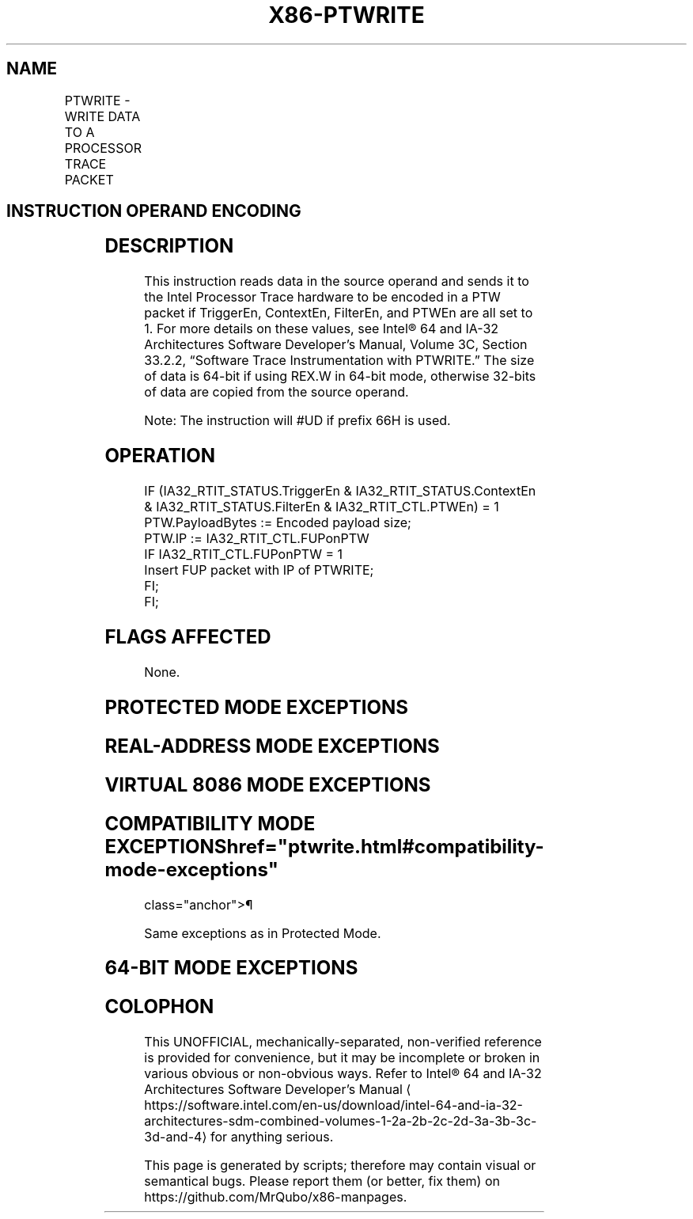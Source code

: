 '\" t
.nh
.TH "X86-PTWRITE" "7" "December 2023" "Intel" "Intel x86-64 ISA Manual"
.SH NAME
PTWRITE - WRITE DATA TO A PROCESSOR TRACE PACKET
.TS
allbox;
l l l l l 
l l l l l .
\fBOpcode/Instruction\fP	\fBOp/En\fP	\fB64/32 bit Mode Support\fP	\fBCPUID Feature Flag\fP	\fBDescription\fP
T{
F3 REX.W 0F AE /4 PTWRITE r64/m64
T}	RM	V/N.E	PTWRITE	T{
Reads the data from r64/m64 to encode into a PTW packet if dependencies are met (see details below).
T}
F3 0F AE /4 PTWRITE r32/m32	RM	V/V	PTWRITE	T{
Reads the data from r32/m32 to encode into a PTW packet if dependencies are met (see details below).
T}
.TE

.SH INSTRUCTION OPERAND ENCODING
.TS
allbox;
l l l l l 
l l l l l .
\fBOp/En\fP	\fBOperand 1\fP	\fBOperand 2\fP	\fBOperand 3\fP	\fBOperand 4\fP
RM	ModRM:rm (r)	N/A	N/A	N/A
.TE

.SH DESCRIPTION
This instruction reads data in the source operand and sends it to the
Intel Processor Trace hardware to be encoded in a PTW packet if
TriggerEn, ContextEn, FilterEn, and PTWEn are all set to 1. For more
details on these values, see Intel® 64 and IA-32
Architectures Software Developer’s Manual, Volume 3C, Section 33.2.2,
“Software Trace Instrumentation with PTWRITE.” The size of data is
64-bit if using REX.W in 64-bit mode, otherwise 32-bits of data are
copied from the source operand.

.PP
Note: The instruction will #UD if prefix 66H is used.

.SH OPERATION
.EX
IF (IA32_RTIT_STATUS.TriggerEn & IA32_RTIT_STATUS.ContextEn & IA32_RTIT_STATUS.FilterEn & IA32_RTIT_CTL.PTWEn) = 1
    PTW.PayloadBytes := Encoded payload size;
    PTW.IP := IA32_RTIT_CTL.FUPonPTW
    IF IA32_RTIT_CTL.FUPonPTW = 1
        Insert FUP packet with IP of PTWRITE;
    FI;
FI;
.EE

.SH FLAGS AFFECTED
None.

.SH PROTECTED MODE EXCEPTIONS
.TS
allbox;
l l 
l l .
\fB\fP	\fB\fP
#GP(0)	T{
If a memory operand effective address is outside the CS, DS, ES, FS or GS segments.
T}
#SS(0)	T{
If a memory operand effective address is outside the SS segment limit.
T}
#PF	(fault-code) For a page fault.
#AC(0)	T{
If an unaligned memory reference is made while the current privilege level is 3 and alignment checking is enabled.
T}
#UD	T{
If CPUID.(EAX=14H, ECX=0H):EBX.PTWRITE [Bit 4] = 0.
T}
	If LOCK prefix is used.
	If 66H prefix is used.
.TE

.SH REAL-ADDRESS MODE EXCEPTIONS
.TS
allbox;
l l 
l l .
\fB\fP	\fB\fP
#GP(0)	T{
If any part of the operand lies outside of the effective address space from 0 to 0FFFFH.
T}
#SS(0)	T{
If a memory operand effective address is outside the SS segment limit.
T}
#UD	T{
If CPUID.(EAX=14H, ECX=0H):EBX.PTWRITE [Bit 4] = 0.
T}
	If LOCK prefix is used.
	If 66H prefix is used.
.TE

.SH VIRTUAL 8086 MODE EXCEPTIONS
.TS
allbox;
l l 
l l .
\fB\fP	\fB\fP
#GP(0)	T{
If any part of the operand lies outside of the effective address space from 0 to 0FFFFH.
T}
#SS(0)	T{
If a memory operand effective address is outside the SS segment limit.
T}
#PF	(fault-code) For a page fault.
#AC(0)	T{
If an unaligned memory reference is made while alignment checking is enabled.
T}
#UD	T{
If CPUID.(EAX=14H, ECX=0H):EBX.PTWRITE [Bit 4] = 0.
T}
	If LOCK prefix is used.
	If 66H prefix is used.
.TE

.SH COMPATIBILITY MODE EXCEPTIONS  href="ptwrite.html#compatibility-mode-exceptions"
class="anchor">¶

.PP
Same exceptions as in Protected Mode.

.SH 64-BIT MODE EXCEPTIONS
.TS
allbox;
l l 
l l .
\fB\fP	\fB\fP
#GP(0)	T{
If the memory address is in a non-canonical form.
T}
#SS(0)	T{
If a memory address referencing the SS segment is in a non-canonical form.
T}
#PF	(fault-code) For a page fault.
#AC(0)	T{
If alignment checking is enabled and an unaligned memory reference is made while the current privilege level is 3.
T}
#UD	T{
If CPUID.(EAX=14H, ECX=0H):EBX.PTWRITE [Bit 4] = 0.
T}
	If LOCK prefix is used.
	If 66H prefix is used.
.TE

.SH COLOPHON
This UNOFFICIAL, mechanically-separated, non-verified reference is
provided for convenience, but it may be
incomplete or
broken in various obvious or non-obvious ways.
Refer to Intel® 64 and IA-32 Architectures Software Developer’s
Manual
\[la]https://software.intel.com/en\-us/download/intel\-64\-and\-ia\-32\-architectures\-sdm\-combined\-volumes\-1\-2a\-2b\-2c\-2d\-3a\-3b\-3c\-3d\-and\-4\[ra]
for anything serious.

.br
This page is generated by scripts; therefore may contain visual or semantical bugs. Please report them (or better, fix them) on https://github.com/MrQubo/x86-manpages.
